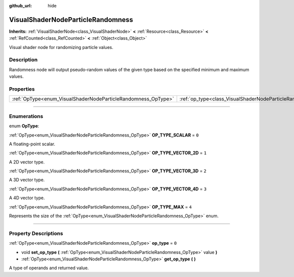 :github_url: hide

.. DO NOT EDIT THIS FILE!!!
.. Generated automatically from Godot engine sources.
.. Generator: https://github.com/godotengine/godot/tree/master/doc/tools/make_rst.py.
.. XML source: https://github.com/godotengine/godot/tree/master/doc/classes/VisualShaderNodeParticleRandomness.xml.

.. _class_VisualShaderNodeParticleRandomness:

VisualShaderNodeParticleRandomness
==================================

**Inherits:** :ref:`VisualShaderNode<class_VisualShaderNode>` **<** :ref:`Resource<class_Resource>` **<** :ref:`RefCounted<class_RefCounted>` **<** :ref:`Object<class_Object>`

Visual shader node for randomizing particle values.

.. rst-class:: classref-introduction-group

Description
-----------

Randomness node will output pseudo-random values of the given type based on the specified minimum and maximum values.

.. rst-class:: classref-reftable-group

Properties
----------

.. table::
   :widths: auto

   +---------------------------------------------------------------+---------------------------------------------------------------------------+-------+
   | :ref:`OpType<enum_VisualShaderNodeParticleRandomness_OpType>` | :ref:`op_type<class_VisualShaderNodeParticleRandomness_property_op_type>` | ``0`` |
   +---------------------------------------------------------------+---------------------------------------------------------------------------+-------+

.. rst-class:: classref-section-separator

----

.. rst-class:: classref-descriptions-group

Enumerations
------------

.. _enum_VisualShaderNodeParticleRandomness_OpType:

.. rst-class:: classref-enumeration

enum **OpType**:

.. _class_VisualShaderNodeParticleRandomness_constant_OP_TYPE_SCALAR:

.. rst-class:: classref-enumeration-constant

:ref:`OpType<enum_VisualShaderNodeParticleRandomness_OpType>` **OP_TYPE_SCALAR** = ``0``

A floating-point scalar.

.. _class_VisualShaderNodeParticleRandomness_constant_OP_TYPE_VECTOR_2D:

.. rst-class:: classref-enumeration-constant

:ref:`OpType<enum_VisualShaderNodeParticleRandomness_OpType>` **OP_TYPE_VECTOR_2D** = ``1``

A 2D vector type.

.. _class_VisualShaderNodeParticleRandomness_constant_OP_TYPE_VECTOR_3D:

.. rst-class:: classref-enumeration-constant

:ref:`OpType<enum_VisualShaderNodeParticleRandomness_OpType>` **OP_TYPE_VECTOR_3D** = ``2``

A 3D vector type.

.. _class_VisualShaderNodeParticleRandomness_constant_OP_TYPE_VECTOR_4D:

.. rst-class:: classref-enumeration-constant

:ref:`OpType<enum_VisualShaderNodeParticleRandomness_OpType>` **OP_TYPE_VECTOR_4D** = ``3``

A 4D vector type.

.. _class_VisualShaderNodeParticleRandomness_constant_OP_TYPE_MAX:

.. rst-class:: classref-enumeration-constant

:ref:`OpType<enum_VisualShaderNodeParticleRandomness_OpType>` **OP_TYPE_MAX** = ``4``

Represents the size of the :ref:`OpType<enum_VisualShaderNodeParticleRandomness_OpType>` enum.

.. rst-class:: classref-section-separator

----

.. rst-class:: classref-descriptions-group

Property Descriptions
---------------------

.. _class_VisualShaderNodeParticleRandomness_property_op_type:

.. rst-class:: classref-property

:ref:`OpType<enum_VisualShaderNodeParticleRandomness_OpType>` **op_type** = ``0``

.. rst-class:: classref-property-setget

- void **set_op_type** **(** :ref:`OpType<enum_VisualShaderNodeParticleRandomness_OpType>` value **)**
- :ref:`OpType<enum_VisualShaderNodeParticleRandomness_OpType>` **get_op_type** **(** **)**

A type of operands and returned value.

.. |virtual| replace:: :abbr:`virtual (This method should typically be overridden by the user to have any effect.)`
.. |const| replace:: :abbr:`const (This method has no side effects. It doesn't modify any of the instance's member variables.)`
.. |vararg| replace:: :abbr:`vararg (This method accepts any number of arguments after the ones described here.)`
.. |constructor| replace:: :abbr:`constructor (This method is used to construct a type.)`
.. |static| replace:: :abbr:`static (This method doesn't need an instance to be called, so it can be called directly using the class name.)`
.. |operator| replace:: :abbr:`operator (This method describes a valid operator to use with this type as left-hand operand.)`
.. |bitfield| replace:: :abbr:`BitField (This value is an integer composed as a bitmask of the following flags.)`
